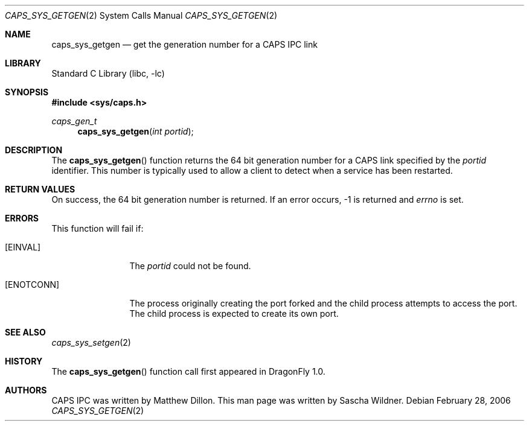 .\"
.\" Copyright (c) 2006 The DragonFly Project.  All rights reserved.
.\" 
.\" Redistribution and use in source and binary forms, with or without
.\" modification, are permitted provided that the following conditions
.\" are met:
.\" 
.\" 1. Redistributions of source code must retain the above copyright
.\"    notice, this list of conditions and the following disclaimer.
.\" 2. Redistributions in binary form must reproduce the above copyright
.\"    notice, this list of conditions and the following disclaimer in
.\"    the documentation and/or other materials provided with the
.\"    distribution.
.\" 3. Neither the name of The DragonFly Project nor the names of its
.\"    contributors may be used to endorse or promote products derived
.\"    from this software without specific, prior written permission.
.\" 
.\" THIS SOFTWARE IS PROVIDED BY THE COPYRIGHT HOLDERS AND CONTRIBUTORS
.\" ``AS IS'' AND ANY EXPRESS OR IMPLIED WARRANTIES, INCLUDING, BUT NOT
.\" LIMITED TO, THE IMPLIED WARRANTIES OF MERCHANTABILITY AND FITNESS
.\" FOR A PARTICULAR PURPOSE ARE DISCLAIMED.  IN NO EVENT SHALL THE
.\" COPYRIGHT HOLDERS OR CONTRIBUTORS BE LIABLE FOR ANY DIRECT, INDIRECT,
.\" INCIDENTAL, SPECIAL, EXEMPLARY OR CONSEQUENTIAL DAMAGES (INCLUDING,
.\" BUT NOT LIMITED TO, PROCUREMENT OF SUBSTITUTE GOODS OR SERVICES;
.\" LOSS OF USE, DATA, OR PROFITS; OR BUSINESS INTERRUPTION) HOWEVER CAUSED
.\" AND ON ANY THEORY OF LIABILITY, WHETHER IN CONTRACT, STRICT LIABILITY,
.\" OR TORT (INCLUDING NEGLIGENCE OR OTHERWISE) ARISING IN ANY WAY OUT
.\" OF THE USE OF THIS SOFTWARE, EVEN IF ADVISED OF THE POSSIBILITY OF
.\" SUCH DAMAGE.
.\"
.\" $DragonFly: src/lib/libc/sys/caps_sys_getgen.2,v 1.1 2006/02/28 22:40:49 swildner Exp $
.\"
.Dd February 28, 2006
.Dt CAPS_SYS_GETGEN 2
.Os
.Sh NAME
.Nm caps_sys_getgen
.Nd get the generation number for a CAPS IPC link
.Sh LIBRARY
.Lb libc
.Sh SYNOPSIS
.In sys/caps.h
.Ft caps_gen_t
.Fn caps_sys_getgen "int portid"
.Sh DESCRIPTION
The
.Fn caps_sys_getgen
function returns the 64 bit generation number for a CAPS link
specified by the
.Fa portid
identifier.
This number is typically used to allow a client to detect when a
service has been restarted.
.Sh RETURN VALUES
On success, the 64 bit generation number is returned.
If an error occurs, -1 is returned and
.Va errno
is set.
.Sh ERRORS
This function will fail if:
.Bl -tag -width ".Bq Er ENOTCONN"
.It Bq Er EINVAL
The
.Fa portid
could not be found.
.It Bq Er ENOTCONN
The process originally creating the port forked and the child
process attempts to access the port.
The child process is expected to create its own port.
.El
.Sh SEE ALSO
.Xr caps_sys_setgen 2
.Sh HISTORY
The
.Fn caps_sys_getgen
function call first appeared in
.Dx 1.0 .
.Sh AUTHORS
.An -nosplit
CAPS IPC was written by
.An Matthew Dillon .
This man page was written by
.An Sascha Wildner .
